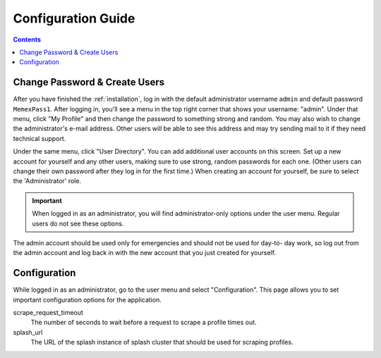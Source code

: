 .. _configuration:

*******************
Configuration Guide
*******************

.. contents::
    :depth: 3

Change Password & Create Users
==============================

After you have finished the :ref:`installation`, log in with the default
administrator username ``admin`` and default password ``MemexPass1``. After
logging in, you'll see a menu in the top right corner that shows your username:
"admin". Under that menu, click "My Profile" and then change the password to
something strong and random. You may also wish to change the administrator's
e-mail address. Other users will be able to see this address and may try sending
mail to it if they need technical support.

Under the same menu, click "User Directory". You can add additional user
accounts on this screen. Set up a new account for yourself and any other users,
making sure to use strong, random passwords for each one. (Other users can
change their own password after they log in for the first time.) When creating
an account for yourself, be sure to select the 'Administrator' role.

.. important::

    When logged in as an administrator, you will find administrator-only options
    under the user menu. Regular users do not see these options.

The admin account should be used only for emergencies and should not be used for
day-to- day work, so log out from the admin account and log back in with the new
account that you just created for yourself.

Configuration
=============

While logged in as an administrator, go to the user menu and select
"Configuration". This page allows you to set important configuration options for
the application.

scrape_request_timeout
    The number of seconds to wait before a request to scrape a profile times
    out.

splash_url
    The URL of the splash instance of splash cluster that should be used for
    scraping profiles.
